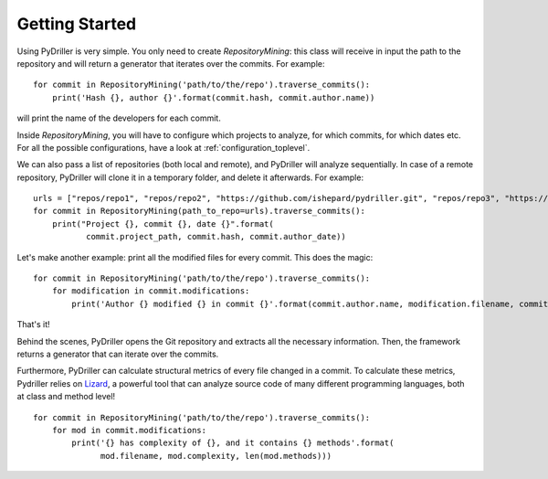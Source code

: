 .. _tutorial_toplevel:

.. highlight:: python

==================
Getting Started
==================

Using PyDriller is very simple. You only need to create `RepositoryMining`: this class will receive in input the path to the repository and will return a generator that iterates over the commits. For example::

    for commit in RepositoryMining('path/to/the/repo').traverse_commits():
        print('Hash {}, author {}'.format(commit.hash, commit.author.name))

will print the name of the developers for each commit. 

Inside `RepositoryMining`, you will have to configure which projects to analyze, for which commits, for which dates etc. For all the possible configurations, have a look at :ref:`configuration_toplevel`.

We can also pass a list of repositories (both local and remote), and PyDriller will analyze sequentially. In case of a remote repository, PyDriller will clone it in a temporary folder, and delete it afterwards. For example::

    urls = ["repos/repo1", "repos/repo2", "https://github.com/ishepard/pydriller.git", "repos/repo3", "https://github.com/apache/hadoop.git"]
    for commit in RepositoryMining(path_to_repo=urls).traverse_commits():
        print("Project {}, commit {}, date {}".format(
               commit.project_path, commit.hash, commit.author_date))


Let's make another example: print all the modified files for every commit. This does the magic::

    for commit in RepositoryMining('path/to/the/repo').traverse_commits():
        for modification in commit.modifications:
            print('Author {} modified {} in commit {}'.format(commit.author.name, modification.filename, commit.hash))

That's it!

Behind the scenes, PyDriller opens the Git repository and extracts all the necessary information. Then, the framework returns a generator that can iterate over the commits. 

Furthermore, PyDriller can calculate structural metrics of every file changed in a commit. To calculate these metrics, Pydriller relies on `Lizard <https://github.com/terryyin/lizard>`_, a powerful tool that can analyze source code of many different programming languages, both at class and method level! ::

    for commit in RepositoryMining('path/to/the/repo').traverse_commits():
        for mod in commit.modifications:
            print('{} has complexity of {}, and it contains {} methods'.format(
                  mod.filename, mod.complexity, len(mod.methods)))
